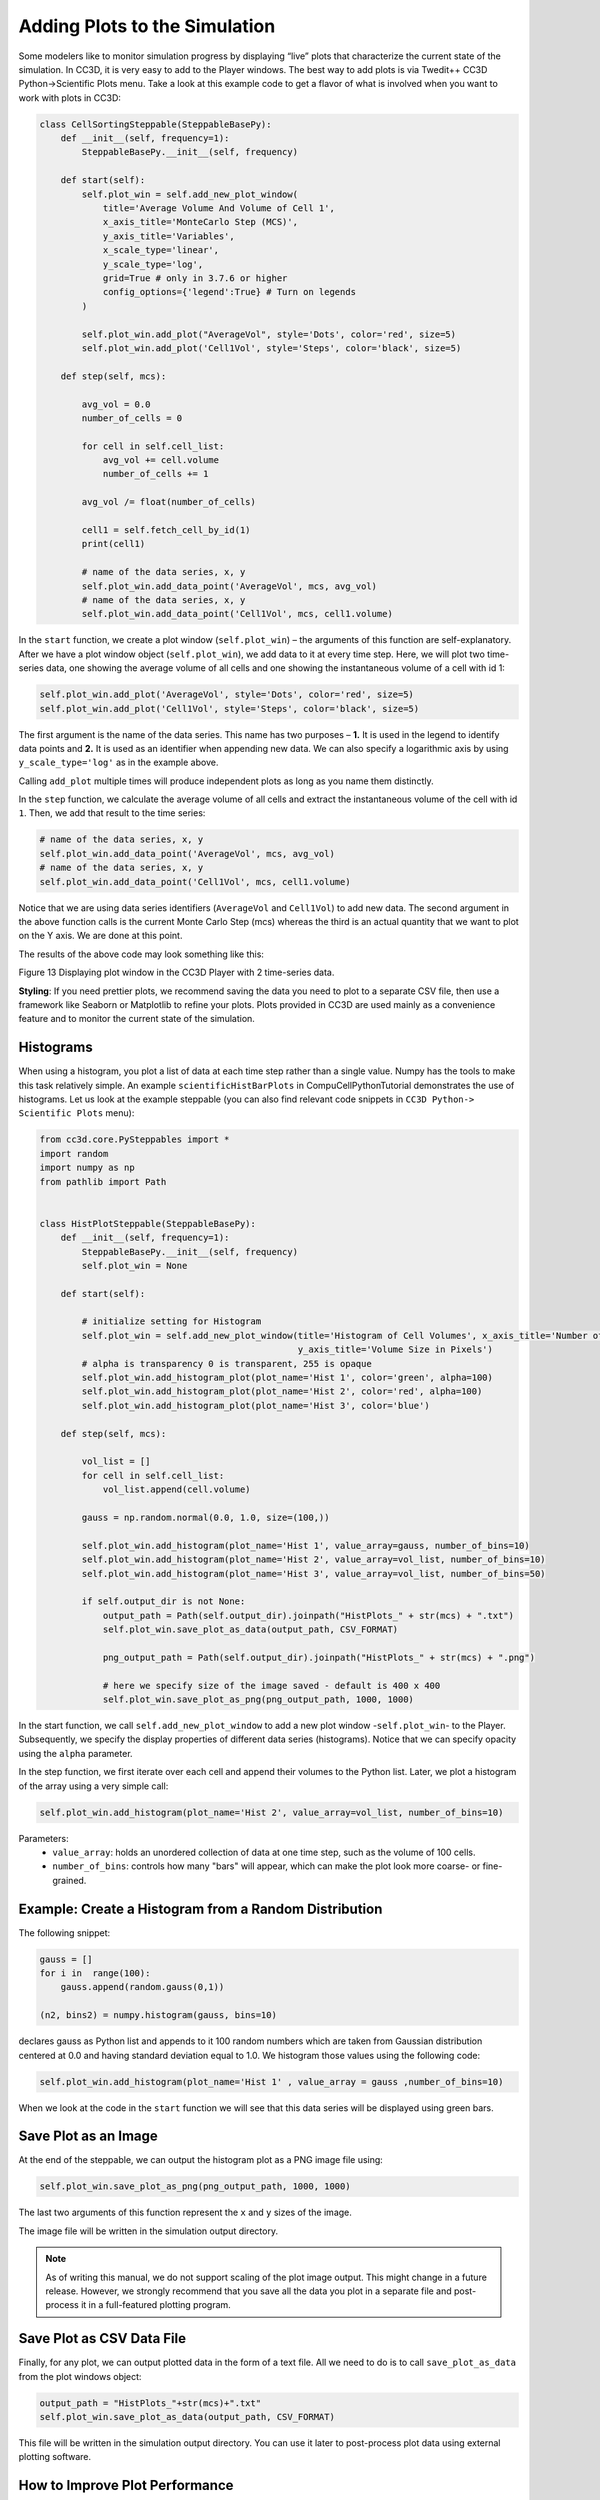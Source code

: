 Adding Plots to the Simulation
==============================

Some modelers like to monitor simulation progress by displaying “live”
plots that characterize the current state of the simulation. In CC3D, it is
very easy to add to the Player windows. The best way to add plots is via
Twedit++ CC3D Python->Scientific Plots menu. Take a look at this example code
to get a flavor of what is involved when you want to work with plots in
CC3D:

.. code-block:: python

    class CellSortingSteppable(SteppableBasePy):
        def __init__(self, frequency=1):
            SteppableBasePy.__init__(self, frequency)

        def start(self):
            self.plot_win = self.add_new_plot_window(
                title='Average Volume And Volume of Cell 1',
                x_axis_title='MonteCarlo Step (MCS)',
                y_axis_title='Variables',
                x_scale_type='linear',
                y_scale_type='log',
                grid=True # only in 3.7.6 or higher
                config_options={'legend':True} # Turn on legends
            )

            self.plot_win.add_plot("AverageVol", style='Dots', color='red', size=5)
            self.plot_win.add_plot('Cell1Vol', style='Steps', color='black', size=5)

        def step(self, mcs):

            avg_vol = 0.0
            number_of_cells = 0

            for cell in self.cell_list:
                avg_vol += cell.volume
                number_of_cells += 1

            avg_vol /= float(number_of_cells)

            cell1 = self.fetch_cell_by_id(1)
            print(cell1)

            # name of the data series, x, y
            self.plot_win.add_data_point('AverageVol', mcs, avg_vol)
            # name of the data series, x, y
            self.plot_win.add_data_point('Cell1Vol', mcs, cell1.volume)


In the ``start`` function, we create a plot window (``self.plot_win``) – the arguments of
this function are self-explanatory. After we have a plot window object
(``self.plot_win``), we add data to it at every time step. Here, we will plot two
time-series data, one showing the average volume of all cells and one
showing the instantaneous volume of a cell with id 1:

.. code-block:: python

      self.plot_win.add_plot('AverageVol', style='Dots', color='red', size=5)
      self.plot_win.add_plot('Cell1Vol', style='Steps', color='black', size=5)

The first argument is the name of the data series. This name
has two purposes – **1.** It is used in the legend to identify data points
and **2.** It is used as an identifier when appending new data. We can also
specify a logarithmic axis by using ``y_scale_type='log'`` as in the example
above. 

Calling ``add_plot`` multiple times will produce independent plots as long as you name them distinctly. 

In the ``step`` function, we calculate the average volume of all cells and
extract the instantaneous volume of the cell with id ``1``. 
Then, we add that result to the time series:

.. code-block:: python

      # name of the data series, x, y
      self.plot_win.add_data_point('AverageVol', mcs, avg_vol)
      # name of the data series, x, y
      self.plot_win.add_data_point('Cell1Vol', mcs, cell1.volume)

Notice that we are using data series identifiers (``AverageVol`` and
``Cell1Vol``) to add new data. The second argument in the above function
calls is the current Monte Carlo Step (mcs) whereas the third is an actual
quantity that we want to plot on the Y axis. We are done at this point.

The results of the above code may look something like this:

|image12|

Figure 13 Displaying plot window in the CC3D Player with 2 time-series
data.

**Styling**: If you need prettier plots, we recommend saving the data
you need to plot to a separate CSV file, then use a framework like
Seaborn or Matplotlib to refine your plots. 
Plots provided in CC3D are used mainly as a convenience feature and to monitor the current state of the simulation.


Histograms
----------

When using a histogram, you plot a list of data at each time step rather than a single value. 
Numpy has the tools to make this task
relatively simple. An example ``scientificHistBarPlots`` in
CompuCellPythonTutorial demonstrates the use of histograms. Let us look
at the example steppable (you can also find relevant code snippets in
``CC3D Python-> Scientific Plots`` menu):

.. code-block:: python

   from cc3d.core.PySteppables import *
   import random
   import numpy as np
   from pathlib import Path


   class HistPlotSteppable(SteppableBasePy):
       def __init__(self, frequency=1):
           SteppableBasePy.__init__(self, frequency)
           self.plot_win = None

       def start(self):

           # initialize setting for Histogram
           self.plot_win = self.add_new_plot_window(title='Histogram of Cell Volumes', x_axis_title='Number of Cells',
                                                    y_axis_title='Volume Size in Pixels')
           # alpha is transparency 0 is transparent, 255 is opaque
           self.plot_win.add_histogram_plot(plot_name='Hist 1', color='green', alpha=100)
           self.plot_win.add_histogram_plot(plot_name='Hist 2', color='red', alpha=100)
           self.plot_win.add_histogram_plot(plot_name='Hist 3', color='blue')

       def step(self, mcs):

           vol_list = []
           for cell in self.cell_list:
               vol_list.append(cell.volume)

           gauss = np.random.normal(0.0, 1.0, size=(100,))

           self.plot_win.add_histogram(plot_name='Hist 1', value_array=gauss, number_of_bins=10)
           self.plot_win.add_histogram(plot_name='Hist 2', value_array=vol_list, number_of_bins=10)
           self.plot_win.add_histogram(plot_name='Hist 3', value_array=vol_list, number_of_bins=50)

           if self.output_dir is not None:
               output_path = Path(self.output_dir).joinpath("HistPlots_" + str(mcs) + ".txt")
               self.plot_win.save_plot_as_data(output_path, CSV_FORMAT)

               png_output_path = Path(self.output_dir).joinpath("HistPlots_" + str(mcs) + ".png")

               # here we specify size of the image saved - default is 400 x 400
               self.plot_win.save_plot_as_png(png_output_path, 1000, 1000)

In the start function, we call ``self.add_new_plot_window`` to add a new plot
window -``self.plot_win``- to the Player. Subsequently, we specify the display
properties of different data series (histograms). Notice that we can
specify opacity using the ``alpha`` parameter.

In the step function, we first iterate over each cell and append their
volumes to the Python list. Later, we plot a histogram of the array using a very
simple call:

.. code-block:: python

    self.plot_win.add_histogram(plot_name='Hist 2', value_array=vol_list, number_of_bins=10)

Parameters:
 * ``value_array``: holds an unordered collection of data at one time step, such as the volume of 100 cells. 
 * ``number_of_bins``: controls how many "bars" will appear, which can make the plot look more coarse- or fine-grained.


Example: Create a Histogram from a Random Distribution
--------------------------------------------------------------------------------

The following snippet:

.. code-block:: python

        gauss = []
        for i in  range(100):
            gauss.append(random.gauss(0,1))

        (n2, bins2) = numpy.histogram(gauss, bins=10)

declares gauss as Python list and appends to it 100 random numbers which
are taken from Gaussian distribution centered at 0.0 and having standard
deviation equal to 1.0. We histogram those values using the following
code:

.. code-block:: python

    self.plot_win.add_histogram(plot_name='Hist 1' , value_array = gauss ,number_of_bins=10)

When we look at the code in the ``start`` function we will see that this
data series will be displayed using green bars.


Save Plot as an Image
----------------------------------------

At the end of the steppable, we can output the histogram plot as a PNG image file
using:

.. code-block:: python

    self.plot_win.save_plot_as_png(png_output_path, 1000, 1000)

The last two arguments of this function represent the ``x`` and ``y`` sizes of the image. 

The image file will be written in the simulation output directory.

.. note::

   As of writing this manual, we do not support scaling of the plot image output. This might change in a future release. However, we strongly recommend that you save all the data you plot in a separate file and post-process it in a full-featured plotting program.


Save Plot as CSV Data File
----------------------------------------

Finally, for any plot, we can output plotted data in the form of a text
file. All we need to do is to call ``save_plot_as_data`` from the plot windows
object:

.. code-block:: python

    output_path = "HistPlots_"+str(mcs)+".txt"
    self.plot_win.save_plot_as_data(output_path, CSV_FORMAT)

This file will be written in the simulation output directory. You can
use it later to post-process plot data using external plotting software.

.. |image12| image:: images/image13.jpeg
   :width: 3.86458in
   :height: 2.10003in



How to Improve Plot Performance
----------------------------------------

Create a separate steppable specifically for plotting. 
In your Main Python Script, increase the `frequency <steppable_frequency.html>`_ property of the plot steppable so that it updates less often.

Of course, this plot will not look as smooth for demonstrations; 
it's just an efficient monitoring tool.

.. code-block:: python

    from cc3d import CompuCellSetup
    
    from MyProjectSteppables import MyMainSteppable
    CompuCellSetup.register_steppable(steppable=MyMainSteppable(frequency=1))

    from MyProjectSteppables import UpdatePlotsSteppable
    CompuCellSetup.register_steppable(steppable=UpdatePlotsSteppable(frequency=200))

    CompuCellSetup.run()
